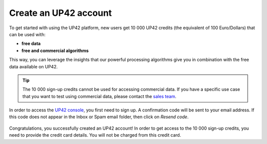.. meta::
   :description: UP42 getting started: how to sign up
   :keywords: workflow how to, tutorial

.. _sign-up:

Create an UP42 account
======================

To get started with using the UP42 platform, new users get 10 000 UP42 credits (the equivalent of 100 Euro/Dollars) that can be used with:

* **free data**
* **free and commercial algorithms**

This way, you can leverage the insights that our powerful processing algorithms give you in combination with the free data available on UP42.

.. tip:: The 10 000 sign-up credits cannot be used for accessing commercial data. If you have a specific use case
         that you want to test using commercial data, please contact the `sales team <sales@up42.com>`_.


In order to access the `UP42 console <https://console.up42.com/>`_, you first need to sign up. A confirmation code will be sent to your email address. If this code does not appear in the Inbox or Spam email folder, then click on *Resend code*.

.. figure:: _assets/step00_signUp_1of3.png
   :align: center
   :alt: SignUp1

.. figure:: _assets/step01_signUp_2of3.png
   :align: center
   :alt: SignUp2

.. figure:: _assets/step02_signUp_3of3.png
   :align: center
   :alt: SignUp3

Congratulations, you successfully created an UP42 account! In order to get access to the 10 000 sign-up credits, you need to provide the credit card details. You will not be charged from this credit card.
